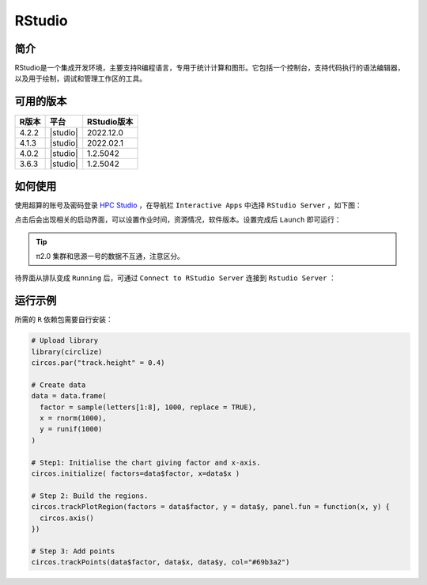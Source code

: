 .. _rstudio:

RStudio
=========

简介
----

RStudio是一个集成开发环境，主要支持R编程语言，专用于统计计算和图形。它包括一个控制台，支持代码执行的语法编辑器，以及用于绘制，调试和管理工作区的工具。

可用的版本
----------

+-----------+----------+-------------+
| R版本     | 平台     | RStudio版本 |
+===========+==========+=============+
| 4.2.2     | |studio| | 2022.12.0   |
+-----------+----------+-------------+
| 4.1.3     | |studio| | 2022.02.1   |
+-----------+----------+-------------+
| 4.0.2     | |studio| | 1.2.5042    |
+-----------+----------+-------------+
| 3.6.3     | |studio| | 1.2.5042    |
+-----------+----------+-------------+

如何使用
----------

使用超算的账号及密码登录 `HPC Studio <https://studio.hpc.sjtu.edu.cn/>`_ ，在导航栏 ``Interactive Apps`` 中选择 ``RStudio Server`` ，如下图：

.. image:: ../img/RStudio_1.png
  :width: 900px

点击后会出现相关的启动界面，可以设置作业时间，资源情况，软件版本。设置完成后 ``Launch`` 即可运行：

.. image:: ../img/RStudio_2.png
  :width: 900px

.. tip::

   π2.0 集群和思源一号的数据不互通，注意区分。

待界面从排队变成 ``Running`` 后，可通过 ``Connect to RStudio Server`` 连接到 ``Rstudio Server`` ：

.. image:: ../img/RStudio_3.png
  :width: 900px

运行示例
----------

所需的 ``R`` 依赖包需要自行安装：

.. code-block:: R

   # Upload library
   library(circlize)
   circos.par("track.height" = 0.4)

   # Create data
   data = data.frame(
     factor = sample(letters[1:8], 1000, replace = TRUE),
     x = rnorm(1000),
     y = runif(1000)
   )

   # Step1: Initialise the chart giving factor and x-axis.
   circos.initialize( factors=data$factor, x=data$x )

   # Step 2: Build the regions.
   circos.trackPlotRegion(factors = data$factor, y = data$y, panel.fun = function(x, y) {
     circos.axis()
   })

   # Step 3: Add points
   circos.trackPoints(data$factor, data$x, data$y, col="#69b3a2")

.. image:: ../img/RStudio_4.png
  :width: 900px


